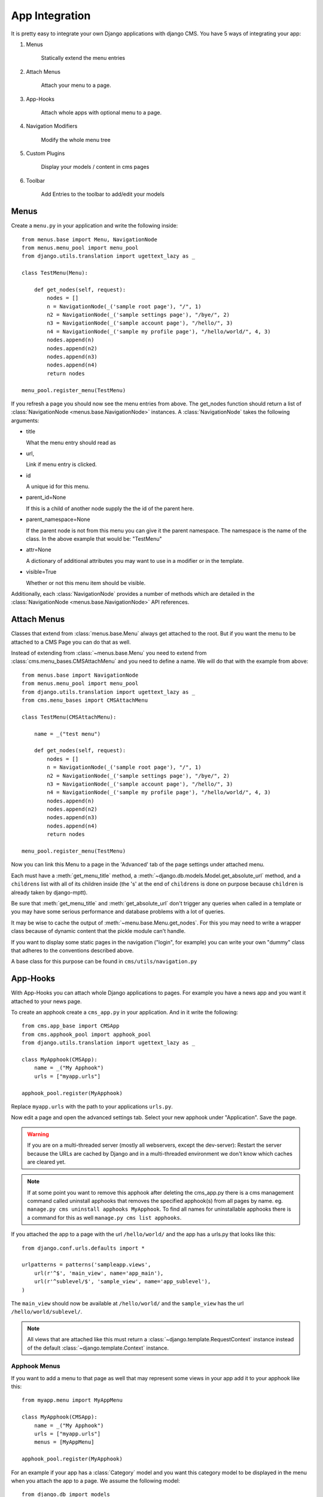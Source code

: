 ###############
App Integration
###############

It is pretty easy to integrate your own Django applications with django CMS.
You have 5 ways of integrating your app:

1. Menus

    Statically extend the menu entries

2. Attach Menus

    Attach your menu to a page.

3. App-Hooks

    Attach whole apps with optional menu to a page.

4. Navigation Modifiers

    Modify the whole menu tree

5. Custom Plugins

    Display your models / content in cms pages

6. Toolbar

    Add Entries to the toolbar to add/edit your models

*****
Menus
*****

Create a ``menu.py`` in your application and write the following inside::

    from menus.base import Menu, NavigationNode
    from menus.menu_pool import menu_pool
    from django.utils.translation import ugettext_lazy as _

    class TestMenu(Menu):

        def get_nodes(self, request):
            nodes = []
            n = NavigationNode(_('sample root page'), "/", 1)
            n2 = NavigationNode(_('sample settings page'), "/bye/", 2)
            n3 = NavigationNode(_('sample account page'), "/hello/", 3)
            n4 = NavigationNode(_('sample my profile page'), "/hello/world/", 4, 3)
            nodes.append(n)
            nodes.append(n2)
            nodes.append(n3)
            nodes.append(n4)
            return nodes

    menu_pool.register_menu(TestMenu)

If you refresh a page you should now see the menu entries from above.
The get_nodes function should return a list of
:class:`NavigationNode <menus.base.NavigationNode>` instances. A
:class:`NavigationNode` takes the following arguments:

- title

  What the menu entry should read as

- url,

  Link if menu entry is clicked.

- id

  A unique id for this menu.

- parent_id=None

  If this is a child of another node supply the the id of the parent here.

- parent_namespace=None

  If the parent node is not from this menu you can give it the parent
  namespace. The namespace is the name of the class. In the above example that
  would be: "TestMenu"

- attr=None

  A dictionary of additional attributes you may want to use in a modifier or
  in the template.

- visible=True

  Whether or not this menu item should be visible.

Additionally, each :class:`NavigationNode` provides a number of methods which are
detailed in the :class:`NavigationNode <menus.base.NavigationNode>` API references.

************
Attach Menus
************

Classes that extend from :class:`menus.base.Menu` always get attached to the
root. But if you want the menu to be attached to a CMS Page you can do that as
well.

Instead of extending from :class:`~menus.base.Menu` you need to extend from
:class:`cms.menu_bases.CMSAttachMenu` and you need to define a name. We will do
that with the example from above::


    from menus.base import NavigationNode
    from menus.menu_pool import menu_pool
    from django.utils.translation import ugettext_lazy as _
    from cms.menu_bases import CMSAttachMenu

    class TestMenu(CMSAttachMenu):

        name = _("test menu")

        def get_nodes(self, request):
            nodes = []
            n = NavigationNode(_('sample root page'), "/", 1)
            n2 = NavigationNode(_('sample settings page'), "/bye/", 2)
            n3 = NavigationNode(_('sample account page'), "/hello/", 3)
            n4 = NavigationNode(_('sample my profile page'), "/hello/world/", 4, 3)
            nodes.append(n)
            nodes.append(n2)
            nodes.append(n3)
            nodes.append(n4)
            return nodes

    menu_pool.register_menu(TestMenu)


Now you can link this Menu to a page in the 'Advanced' tab of the page
settings under attached menu.

Each must have a :meth:`get_menu_title` method, a
:meth:`~django.db.models.Model.get_absolute_url` method, and a ``childrens``
list with all of its children inside (the 's' at the end of ``childrens`` is
done on purpose because ``children`` is already taken by django-mptt).

Be sure that :meth:`get_menu_title` and :meth:`get_absolute_url` don't trigger
any queries when called in a template or you may have some serious performance
and database problems with a lot of queries.

It may be wise to cache the output of :meth:`~menu.base.Menu.get_nodes`. For
this you may need to write a wrapper class because of dynamic content that the
pickle module can't handle.

If you want to display some static pages in the navigation ("login", for
example) you can write your own "dummy" class that adheres to the conventions
described above.

A base class for this purpose can be found in ``cms/utils/navigation.py``


*********
App-Hooks
*********

With App-Hooks you can attach whole Django applications to pages. For example
you have a news app and you want it attached to your news page.

To create an apphook create a ``cms_app.py`` in your application. And in it
write the following::

    from cms.app_base import CMSApp
    from cms.apphook_pool import apphook_pool
    from django.utils.translation import ugettext_lazy as _

    class MyApphook(CMSApp):
        name = _("My Apphook")
        urls = ["myapp.urls"]

    apphook_pool.register(MyApphook)

Replace ``myapp.urls`` with the path to your applications ``urls.py``.

Now edit a page and open the advanced settings tab. Select your new apphook
under "Application". Save the page.

.. warning::

    If you are on a multi-threaded server (mostly all webservers,
    except the dev-server): Restart the server because the URLs are cached by
    Django and in a multi-threaded environment we don't know which caches are
    cleared yet.
    
.. note::

    If at some point you want to remove this apphook after deleting the cms_app.py
    there is a cms management command called uninstall apphooks
    that removes the specified apphook(s) from all pages by name.
    eg. ``manage.py cms uninstall apphooks MyApphook``.
    To find all names for uninstallable apphooks there is a command for this as well
    ``manage.py cms list apphooks``.

If you attached the app to a page with the url ``/hello/world/`` and the app has
a urls.py that looks like this::

    from django.conf.urls.defaults import *

    urlpatterns = patterns('sampleapp.views',
        url(r'^$', 'main_view', name='app_main'),
        url(r'^sublevel/$', 'sample_view', name='app_sublevel'),
    )

The ``main_view`` should now be available at ``/hello/world/`` and the
``sample_view`` has the url ``/hello/world/sublevel/``.

.. note::

    All views that are attached like this must return a
    :class:`~django.template.RequestContext` instance instead of the
    default :class:`~django.template.Context` instance.


Apphook Menus
-------------

If you want to add a menu to that page as well that may represent some views
in your app add it to your apphook like this::

    from myapp.menu import MyAppMenu

    class MyApphook(CMSApp):
        name = _("My Apphook")
        urls = ["myapp.urls"]
        menus = [MyAppMenu]

    apphook_pool.register(MyApphook)


For an example if your app has a :class:`Category` model and you want this
category model to be displayed in the menu when you attach the app to a page.
We assume the following model::

    from django.db import models
    from django.core.urlresolvers import reverse
    import mptt

    class Category(models.Model):
        parent = models.ForeignKey('self', blank=True, null=True)
        name = models.CharField(max_length=20)

        def __unicode__(self):
            return self.name

        def get_absolute_url(self):
            return reverse('category_view', args=[self.pk])

    try:
        mptt.register(Category)
    except mptt.AlreadyRegistered:
        pass

We would now create a menu out of these categories::

    from menus.base import NavigationNode
    from menus.menu_pool import menu_pool
    from django.utils.translation import ugettext_lazy as _
    from cms.menu_bases import CMSAttachMenu
    from myapp.models import Category

    class CategoryMenu(CMSAttachMenu):

        name = _("test menu")

        def get_nodes(self, request):
            nodes = []
            for category in Category.objects.all().order_by("tree_id", "lft"):
                node = NavigationNode(
                    category.name,
                    category.get_absolute_url(),
                    category.pk,
                    category.parent_id
                )
                nodes.append(node)
            return nodes

    menu_pool.register_menu(CategoryMenu)

If you add this menu now to your app-hook::

    from myapp.menus import CategoryMenu

    class MyApphook(CMSApp):
        name = _("My Apphook")
        urls = ["myapp.urls"]
        menus = [MyAppMenu, CategoryMenu]

You get the static entries of :class:`MyAppMenu` and the dynamic entries of
:class:`CategoryMenu` both attached to the same page.


Application and instance namespaces
-----------------------------------

If you'd like to use application namespaces to reverse the URLs related to
your app, you can assign a value to the `app_name` attribute of your app
hook like this::

    class MyNamespacedApphook(CMSApp):
        name = _("My Namespaced Apphook")
        urls = ["myapp.urls"]
        app_name = "myapp_namespace"

    apphook_pool.register(MyNamespacedApphook)

As seen for Language Namespaces, you can reverse namespaced apps similarly:

.. code-block:: html+django

    {% url myapp_namespace:app_main %}

If you want to access the same url but in a different language use the language
templatetag:

.. code-block:: html+django

    {% load i18n %}
    {% language "de" %}
        {% url myapp_namespace:app_main %}
    {% endlanguage %}

What makes namespaced app hooks really interesting is the fact that you can
hook them up to more than one page and reverse their URLs by using their
instance namespace. Django CMS takes the value of the `reverse_id` field
assigned to a page and uses it as instance namespace for the app hook.

To reverse the URLs you now have two different ways: explicitly by defining
the instance namespace, or implicitely by specifiyng the application namespace
and letting the `url` templatetag resolving the correct application instance
by looking at the currently set `current_app` value.

.. note::

    The official Django documentation has more details about application and
    instance namespaces, the `current_app` scope and the reversing of such
    URLs. You can look it up at https://docs.djangoproject.com/en/dev/topics/http/urls/#url-namespaces

When using the `reverse` function, the `current_app` has to be explicitly passed
as an argument. You can do so by looking up the `current_app` attribute of
the request instance::

    def myviews(request):
        ...
        reversed_url = reverse('myapp_namespace:app_main',
                current_app=request.current_app)
        ...

Or, if you are rendering a plugin, of the context instance::

    class MyPlugin(CMSPluginBase):
        def render(self, context, instance, placeholder):
            ...
            reversed_url = reverse('myapp_namespace:app_main',
                    current_app=context.current_app)
            ...


********************
Navigation Modifiers
********************

Navigation Modifiers give your application access to navigation menus.

A modifier can change the properties of existing nodes or rearrange entire
menus.


An example use-case
-------------------

A simple example: you have a news application that publishes pages
independently of django CMS. However, you would like to integrate the
application into the menu structure of your site, so that at appropriate 
places a *News* node appears in the navigation menu.

In such a case, a Navigation Modifier is the solution.


How it works
------------

Normally, you'd want to place modifiers in your application's 
``menu.py``.

To make your modifier available, it then needs to be registered with 
``menus.menu_pool.menu_pool``.

Now, when a page is loaded and the menu generated, your modifier will
be able to inspect and modify its nodes.

A simple modifier looks something like this::

    from menus.base import Modifier
    from menus.menu_pool import menu_pool

    class MyMode(Modifier):
        """

        """
        def modify(self, request, nodes, namespace, root_id, post_cut, breadcrumb):
            if post_cut:
                return nodes
            count = 0
            for node in nodes:
                node.counter = count
                count += 1
            return nodes
    
    menu_pool.register_modifier(MyMode)

It has a method :meth:`~menus.base.Modifier.modify` that should return a list
of :class:`~menus.base.NavigationNode` instances.
:meth:`~menus.base.Modifier.modify` should take the following arguments:

- request

  A Django request instance. You want to modify based on sessions, or
  user or permissions?

- nodes

  All the nodes. Normally you want to return them again.

- namespace

  A Menu Namespace. Only given if somebody requested a menu with only nodes
  from this namespace.

- root_id

  Was a menu request based on an ID?

- post_cut

  Every modifier is called two times. First on the whole tree. After that the
  tree gets cut to only show the nodes that are shown in the current menu.
  After the cut the modifiers are called again with the final tree. If this is
  the case ``post_cut`` is ``True``.

- breadcrumb

  Is this not a menu call but a breadcrumb call?


Here is an example of a built-in modifier that marks all node levels::


    class Level(Modifier):
        """
        marks all node levels
        """
        post_cut = True

        def modify(self, request, nodes, namespace, root_id, post_cut, breadcrumb):
            if breadcrumb:
                return nodes
            for node in nodes:
                if not node.parent:
                    if post_cut:
                        node.menu_level = 0
                    else:
                        node.level = 0
                    self.mark_levels(node, post_cut)
            return nodes

        def mark_levels(self, node, post_cut):
            for child in node.children:
                if post_cut:
                    child.menu_level = node.menu_level + 1
                else:
                    child.level = node.level + 1
                self.mark_levels(child, post_cut)
    
    menu_pool.register_modifier(Level)

**************
Custom Plugins
**************

If you want to display content of your apps on other pages custom plugins are
a great way to accomplish that. For example, if you have a news app and you
want to display the top 10 news entries on your homepage, a custom plugin is
the way to go.

For a detailed explanation on how to write custom plugins please head over to
the :doc:`custom_plugins` section.


***************
Further reading
***************

Your app might also want to integrate in the :doc:`toolbar` to
provide a more streamlined user experience for your admins.
